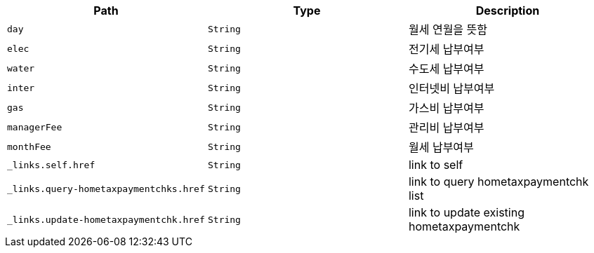 |===
|Path|Type|Description

|`+day+`
|`+String+`
|월세 연월을 뜻함

|`+elec+`
|`+String+`
|전기세 납부여부

|`+water+`
|`+String+`
|수도세 납부여부

|`+inter+`
|`+String+`
|인터넷비 납부여부

|`+gas+`
|`+String+`
|가스비 납부여부

|`+managerFee+`
|`+String+`
|관리비 납부여부

|`+monthFee+`
|`+String+`
|월세 납부여부

|`+_links.self.href+`
|`+String+`
|link to self

|`+_links.query-hometaxpaymentchks.href+`
|`+String+`
|link to query hometaxpaymentchk list

|`+_links.update-hometaxpaymentchk.href+`
|`+String+`
|link to update existing hometaxpaymentchk

|===